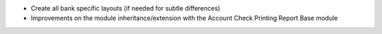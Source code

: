 * Create all bank specific layouts (if needed for subtle differences)
* Improvements on the module inheritance/extension with the Account Check Printing Report Base module

